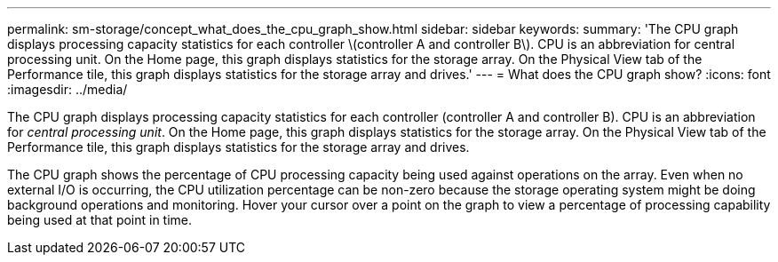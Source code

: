 ---
permalink: sm-storage/concept_what_does_the_cpu_graph_show.html
sidebar: sidebar
keywords: 
summary: 'The CPU graph displays processing capacity statistics for each controller \(controller A and controller B\). CPU is an abbreviation for central processing unit. On the Home page, this graph displays statistics for the storage array. On the Physical View tab of the Performance tile, this graph displays statistics for the storage array and drives.'
---
= What does the CPU graph show?
:icons: font
:imagesdir: ../media/

[.lead]
The CPU graph displays processing capacity statistics for each controller (controller A and controller B). CPU is an abbreviation for _central processing unit_. On the Home page, this graph displays statistics for the storage array. On the Physical View tab of the Performance tile, this graph displays statistics for the storage array and drives.

The CPU graph shows the percentage of CPU processing capacity being used against operations on the array. Even when no external I/O is occurring, the CPU utilization percentage can be non-zero because the storage operating system might be doing background operations and monitoring. Hover your cursor over a point on the graph to view a percentage of processing capability being used at that point in time.
